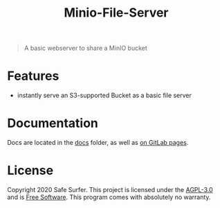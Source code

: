#+TITLE: Minio-File-Server

#+begin_quote
A basic webserver to share a MinIO bucket
#+end_quote

* Features
- instantly serve an S3-supported Bucket as a basic file server

* Documentation
Docs are located in the [[./docs/][docs]] folder, as well as [[https://safesurfer.gitlab.com/minio-file-server][on GitLab pages]].

* License
Copyright 2020 Safe Surfer.
This project is licensed under the [[http://www.gnu.org/licenses/agpl-3.0.html][AGPL-3.0]] and is [[https://www.gnu.org/philosophy/free-sw.en.html][Free Software]].
This program comes with absolutely no warranty.
